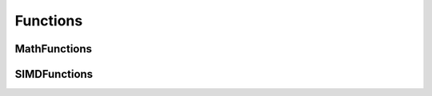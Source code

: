 Functions
=========

MathFunctions
-------------
.. doxygenfile:: paddle/math/MathFunctions.h

SIMDFunctions
-------------
.. doxygenfile:: paddle/math/SIMDFunctions.h
